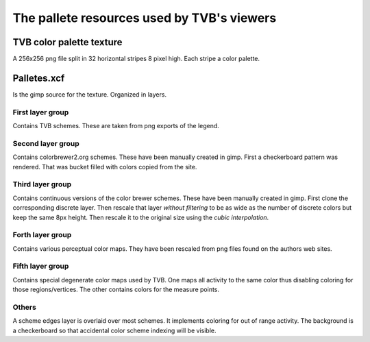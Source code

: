 *******************************************
The pallete resources used by TVB's viewers
*******************************************

TVB color palette texture
=========================
A 256x256 png file split in 32 horizontal stripes 8 pixel high.
Each stripe a color palette.

Palletes.xcf
============
Is the gimp source for the texture. Organized in layers.

First layer group
-----------------
Contains TVB schemes. These are taken from png exports of the legend.

Second layer group
------------------
Contains colorbrewer2.org schemes.
These have been manually created in gimp. First a checkerboard pattern was rendered.
That was bucket filled with colors copied from the site.

Third layer group
-----------------
Contains continuous versions of the color brewer schemes.
These have been manually created in gimp.
First clone the corresponding discrete layer.
Then rescale that layer *without filtering* to be as wide as the number of discrete colors
but keep the same 8px height. Then rescale it to the original size using the *cubic interpolation*.

Forth layer group
-----------------
Contains various perceptual color maps.
They have been rescaled from png files found on the authors web sites.

Fifth layer group
-----------------
Contains special degenerate color maps used by TVB.
One maps all activity to the same color thus disabling coloring for those regions/vertices.
The other contains colors for the measure points.

Others
------
A scheme edges layer is overlaid over most schemes. It implements coloring for out of range activity.
The background is a checkerboard so that accidental color scheme indexing will be visible.
